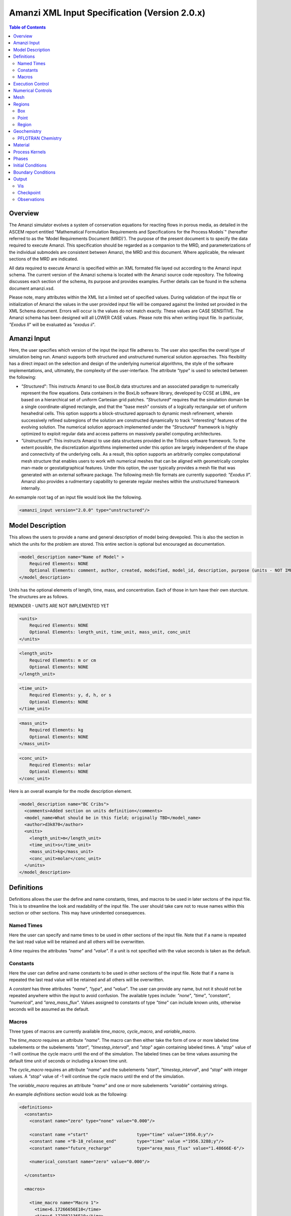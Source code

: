 ==============================================
Amanzi XML Input Specification (Version 2.0.x)
==============================================

.. contents:: **Table of Contents**

Overview
========

The Amanzi simulator evolves a system of conservation equations for
reacting flows in porous media, as detailed in the ASCEM report
entitled "Mathematical Formulation Requirements and Specifications for
the Process Models`" (hereafter referred to as the 'Model Requirements
Document (MRD)'). The purpose of the present document is to specify
the data required to execute Amanzi.  This specification should be
regarded as a companion to the MRD, and parameterizations of the
individual submodels are consistent between Amanzi, the MRD and this
document. Where applicable, the relevant sections of the MRD are
indicated.

All data required to execute Amanzi is specified within an XML formated file layed out according to the Amanzi input schema.  The current version of the Amanzi schema is located with the Amanzi source code repository.  The following discusses each section of the schema, its purpose and provides examples.  Further details can be found in the schema document amanzi.xsd.

Please note, many attributes within the XML list a limited set of specified values.  During validation of the input file or initialization of Amanzi the values in the user provided input file will be compared against the limited set provided in the XML Schema document.  Errors will occur is the values do not match exactly.  These values are CASE SENSITIVE.  The Amanzi schema has been designed will all LOWER CASE values.  Please note this when writing input file.  In particular, `"Exodus II`" will be evaluated as `"exodus ii`".

Amanzi Input
============

Here, the user specifies which version of the input the input file adheres to. The user also specifies the overall type of simulation being run.  Amanzi supports both structured and unstructured numerical solution approaches.  This flexibility has a direct impact on the selection and design of the underlying numerical algorithms, the style of the software implementations, and, ultimately, the complexity of the user-interface. The attribute `"type`" is used to selected between the following:

* `"Structured`": This instructs Amanzi to use BoxLib data structures
  and an associated paradigm to numerically represent the flow
  equations.  Data containers in the BoxLib software library,
  developed by CCSE at LBNL, are based on a hierarchical set of
  uniform Cartesian grid patches.  `"Structured`" requires that the
  simulation domain be a single coordinate-aligned rectangle, and that
  the "base mesh" consists of a logically rectangular set of uniform
  hexahedral cells.  This option supports a block-structured approach
  to dynamic mesh refinement, wherein successively refined subregions
  of the solution are constructed dynamically to track "interesting"
  features of the evolving solution.  The numerical solution approach
  implemented under the `"Structured`" framework is highly optimized
  to exploit regular data and access patterns on massively parallel
  computing architectures. 

* `"Unstructured`": This instructs Amanzi to use data structures
  provided in the Trilinos software framework.  To the extent
  possible, the discretization algorithms implemented under this
  option are largely independent of the shape and connectivity of the
  underlying cells.  As a result, this option supports an arbitrarily
  complex computational mesh structure that enables users to work with
  numerical meshes that can be aligned with geometrically complex
  man-made or geostatigraphical features.  Under this option, the user
  typically provides a mesh file that was generated with an external
  software package.  The following mesh file formats are currently
  supported: `"Exodus II`".  Amanzi also provides a rudmentary
  capability to generate regular meshes within the unstructured
  framework internally.

An exmample root tag of an input file would look like the following.

.. code-block:: xml

  <amanzi_input version="2.0.0" type="unstructured"/>


Model Description
=================

This allows the users to provide a name and general description of model being devepoled.  This is also the section in which the units for the problem are stored. This entire section is optional but encouraged as documentation.

.. code-block:: xml

  <model_description name="Name of Model" >
      Required Elements: NONE
      Optional Elements: comment, author, created, modeified, model_id, description, purpose (units - NOT IMPLEMENTED YET)
  </model_description>

Units has the optional elements of length, time, mass, and concentration.  Each of those in turn have their own sturcture.  The structures are as follows.

REMINDER - UNITS ARE NOT IMPLEMENTED YET

.. code-block:: xml

  <units>
      Required Elements: NONE
      Optional Elements: length_unit, time_unit, mass_unit, conc_unit
  </units>

.. code-block:: xml

  <length_unit>
      Required Elements: m or cm
      Optional Elements: NONE
  </length_unit>

.. code-block:: xml

  <time_unit>
      Required Elements: y, d, h, or s
      Optional Elements: NONE
  </time_unit>

.. code-block:: xml

  <mass_unit>
      Required Elements: kg
      Optional Elements: NONE
  </mass_unit>

.. code-block:: xml

  <conc_unit>
      Required Elements: molar
      Optional Elements: NONE
  </conc_unit>


Here is an overall example for the modle description element.

.. code-block:: xml

  <model_description name="BC Cribs">
    <comments>Added section on units definition</comments>
    <model_name>What should be in this field; originally TBD</model_name>
    <author>d3k870</author>
    <units>
      <length_unit>m</length_unit>
      <time_unit>s</time_unit>
      <mass_unit>kg</mass_unit>
      <conc_unit>molar</conc_unit>
    </units>
  </model_description>


Definitions
===========

Definitions allows the user the define and name constants, times, and macros to be used in later sectons of the input file.  This is to streamline the look and readability of the input file.  The user should take care not to reuse names within this section or other sections.  This may have unindented consequences.

Named Times
-----------

Here the user can specify and name times to be used in other sections of the input file.   Note that if a name is repeated the last read value will be retained and all others will be overwritten.

A *time* requires the attributes `"name`" and `"value`".  If a unit is not specified with the value seconds is taken as the default.

Constants
---------

Here the user can define and name constants to be used in other sections of the input file.  Note that if a name is repeated the last read value will be retained and all others will be overwritten.

A *constant* has three attributes `"name`", `"type`", and `"value`".  The user can provide any name, but not it should not be repeated anywhere within the input to avoid confusion.  The available types include: `"none`", `"time`", `"constant`", `"numerical`", and `"area_mass_flux`".  Values assigned to constants of type `"time`" can include known units, otherwise seconds will be assumed as the default.

Macros
------

Three types of macros are currently available *time_macro*, *cycle_macro*, and *variable_macro*.

The *time_macro* requires an attribute `"name`".  The macro can then either take the form of one or more labeled time subelements or the subelements `"start`", `"timestep_interval`", and `"stop`" again containing labeled times.  A `"stop`" value of -1 will continue the cycle macro until the end of the simulation.  The labeled times can be time values assuming the default time unit of seconds or including a known time unit.

The *cycle_macro* requires an attribute `"name`" and the subelements `"start`", `"timestep_interval`", and `"stop`" with integer values.  A `"stop`" value of -1 will continue the cycle macro until the end of the simulation.

The *variable_macro* requires an attribute `"name`"  and one or more subelements `"variable`" containing strings.


An example *definitions* section would look as the following:

.. code-block:: xml

  <definitions>
    <constants>
      <constant name="zero" type="none" value="0.000"/>

      <constant name ="start"                   type="time" value="1956.0;y"/>
      <constant name ="B-18_release_end"        type="time" value ="1956.3288;y"/>
      <constant name="future_recharge"          type="area_mass_flux" value="1.48666E-6"/>

      <numerical_constant name="zero" value="0.000"/>

    </constants>

    <macros>

      <time_macro name="Macro 1">
        <time>6.17266656E10</time>
        <time>6.172982136E10</time>
        <time>6.173297712E10</time>
        <time>6.3372710016E10</time>
        <time>6.33834396E10</time>
      </time_macro>

      <cycle_macro name = "Every_1000_timesteps">
        <start>0</start>
        <timestep_interval>1000</timestep_interval>
        <stop>-1 </stop>
      </cycle_macro>

    </macros>
    
  </definitions>


Execution Control
=================

Some general explaination of exection control goes here.

.. code-block:: xml
  
  <execution_controls>
      Required Elements: execution_control_defaults, execution_control
      Optional Elements: comments, verbosity
  </execution_controls>

Some explaination of each element goes here.

.. code-block:: xml
  
  <verbosity level="none | low | medium | high | extreme" />
 
Note, for debugging purposes use level="extreme". 

.. code-block:: xml

  <execution_control_defaults init_dt="labeled_time" max_dt="labeled_time" reduction_factor="exponential" increase_factor="exponential" mode="steady | transient" method=" bdf1 | picard" />

    * init_dt="labeled_time" 
      
    * max_dt="labeled_time" 
      
    * reduction_factor="exponential" 
      
    * increase_factor="exponential" 
      
    * mode="steady | transient" 
      
    * method=" bdf1 | picard" 

.. code-block:: xml

  <execution_control start="string" end="labeled_time" init_dt="labeled_time" max_dt="labeled_time" reduction_factor="exponential" increase_factor="exponential" mode="steady | transient" method=" bdf1 | picard" restart="string"/>

NOTE: start is REQUIRED
  
    * start="string", this attribute is required
      
    * end="labeled_time" 
      
    * init_dt="labeled_time" 
      
    * max_dt="labeled_time" 
      
    * reduction_factor="exponential" 
      
    * increase_factor="exponential" 
      
    * mode="steady | transient" 
      
    * method=" bdf1 | picard" 

    * restart="string"

Note, the value of the attribute ``restart`` is the name of the Amanzi checkpoint file previously created and to be used to initialize the current simulation.

Numerical Controls
==================

.. code-block:: xml

  <numerical_controls>
      Required Elements: NONE????
      Optional Elements: steady-state_controls, transient_controls, comments, linear_solver (not specified)
  </numerical_controls>

NOTE: EIB - Currently `"linear_solver`" isn't listed in the schema with a min/max occurs.

Some discussion of the elements, what the minimum necessary for a simulation is goes here.  For now I have just listed the elements that are available.  

* `"comments`"="string" - SKIPPED 

    * Note: In many cases extra elements, such as comments, are not accommodated in the current input parsing. Therefore, for the most part `"comment`" elements are ignored.

* `"steady-state_controls`"  has the following elements

    * `"comments`"="string" - SKIPPED
 
    * `"min_iterations`"="integer"

    * `"max_iterations`"="integer"

    * `"max_preconditioner_lag_iterations`"="integer"

    * `"nonlinear_tolerance`"="exponential"

    * `"error_rel_tol`"="exponential"

    * `"error_abs_tol`"="exponential"

    * `"pseudo_time_integrator`"  has the following elements

        * `"method`"="string"

        * `"preconditioner`"="string"

        * `"linear_solver`"="string"

        * `"control_options`"="string"

        * `"divergent_max_iterations`"="integer"

        * `"clipping_saturation`"="exponential"

        * `"convergence_tolerance`"="exponential"

        * `"initialize_with_darcy`"="string"

* `"transient_controls`" has the elements `"comments`" and `"integration_method`". `"integration_method`" has the following elements

    * `"comments`"="string" - SKIPPED 
      
    * `"integration_method`" has the following elements

        * `"convergence_criteria`" has the following elements

            * `"error_rel_tol`"="exponential"

            * `"error_abs_tol`"="exponential"

        * `"nonlinear_solver_parameters`" has the following elements

            * `"min_iterations`"="integer"

            * `"max_iterations`"="integer"

            * `"limit_iterations`"="integer"
 
            * `"nonlinear_tolerance`"="exponential"

            * `"max_divergent_iterations`"="integer"

            * `"max_preconditioner_lag`"="integer"

* `"linear_solver`"  has the following elements

    * `"comments`"="string" - SKIPPED
 
    * `"method`"="string"

    * `"max_iterations`"="integer"

    * `"tolerance`"="exponential"

    * `"ml_cycle_applications`"="integer"

    * `"use_hypre_amg`"="string"

    * `"use_block_ilu`"="string"

    * `"hypre_amg_cycle_applications`"="integer"

    * `"hypre_amg_smoother_sweeps`"="integer"

    * `"hypre_amg_tolerance`"="exponential"

    * `"hypre_amg_threshold`"="exponential"

    * `"ml_smoother_type`"="string"

    * `"sub_cycling`"="string"

    * `"transport_sub_cycling`"="string"

* `"chemistry_controls`"  has the following elements

    * `"chem_tolerance`"="exponential" 
 
    * `"chem_max_newton_iterations`"="integer"



Mesh
====

Amanzi supports both structured and unstructured numerical solution approaches.  This flexibility has a direct impact on the selection and design of the underlying numerical algorithms, the style of the software implementations, and, ultimately, the complexity of the user-interface. The type of simulation is specified in the root tag `"amanzi_input`".  The `"mesh`" element specifies the internal mesh framework to be utilized and whether the mesh is to be internal generated or read in from an Exodus II file.  The default mesh framework is MSTK.  The other available frameworks are stk::mesh and simple (in serial).

To internally generate a mesh the `"mesh`" element takes the following form.


.. code-block:: xml

   <mesh framework=["mstk"|"stk::mesh"|"simple"]>
      <comments> May be included in the Mesh element </comments>
      <dimension>3</dimension>
      <generate>
         <number_of_cells nx = "integer value"  ny = "integer value"  nz = "integer value"/>
         <box  low_coordinates = "x_low,y_low,z_low" high_coordinates = "x_high,y_high,z_high"/>
      </generate>

   </mesh>

For example:

.. code-block:: xml

  <mesh framework="mstk"> 
   <generate>
     <number_of_cells nx = "64"  ny = "56"  nz = "107"/>
     <box  low_coordinates = "0.0,0.0,0.0" high_coordinates = "320.0,280.0,107.0"/>
   </generate>
  </mesh>

Currently Amanzi only read Exodus II mesh files.  An example `"mesh`" element would look as the following.

.. code-block:: xml

  <mesh framework="mstk"> 
    <comments> May be included in the Mesh element </comments>
    <dimension>3</dimension>
    <read>
      <file>mesh.exo</file>
      <format>exodus ii</format>
    </read>
  </mesh>

Note that the `"format`" content is case-sensitive and compared against a set of known and acceptable formats.  That set is ["exodus ii","exodus II","Exodus II","Exodus ii"].  The set of all such limited options can always be verified by checking the Amanzi schema file.

Regions
=======

TODO: general description of what regions are

.. code-block:: xml

  <regions>
      Required Elements: NONE
      Optional Elements: comments, box, point, region
  </regions>

The regions block is required.  Within the region block no regions are required to be defined.  

The elements box and point allow for inline description of regions.  The region element uses a subelement to either define a box region or specify a region file.  

Box
---

A box region region is defined by a low corner coordinates and high corner coordinates.

.. code-block:: xml

  <box  name="box name" low_coordinates = "x_low,y_low,z_low" high_coordinates = "x_high,y_high,z_high"/>

Point
-----

A point region region is defined by a point coordinates.

.. code-block:: xml

  <point name="point name" coordinate = "x,y,z" />

Region
------

A region allows for a box region or a region file.

.. code-block:: xml

  <region name="Name of Region">
      Required Elements: region  
      Optional Elements: comments
  </region>

A region is define as describe above.  A file is define as follows.


.. code-block:: xml

  <file name="filename" type=["color"|"labeled set"] format=["exodus ii"] entity=["cell"|"face"] label="integer"/>

Currently color functions and labeled sets can only be read from Exodus II files.  This will likely be the same file specified in the `"mesh`" element.  PLEASE NOTE the values listed within [] for attributes above are CASE SENSITIVE.  For many attributes within the Amanzi Input Schema the value is tested against a limited set of specific strings.  Therefore an user generated input file may generate errors due to a mismatch in cases.  Note that all specified names within this schema use lower case.

Geochemistry
============

Geochemistry allows users to define a reaction network and constraints to be associated with solutes defined under the `"dissolved_components`" section of the `"phases`" block. 

.. code-block:: xml

  <geochemistry>
      Required Elements: reaction_network, constraint
  </geochemistry>

PFLOTRAN Chemistry
------------------

For geochemisty simulated through PFLOTRAN, the user defines a reaction network and constraints.  These are defined within the same or separate text files through PFLOTRAN's input specification (see the CHEMISTRY and CONSTRAINT card definitions at https://bitbucket.org/pflotran/pflotran-dev/wiki/Documentation/QuickGuide).

`"reaction_network`" defines a file containing a PFLOTRAN CHEMISTRY block.

`"constraint`" defines a file containing a PFLOTRAN CONSTRAINT block.

.. code-block:: xml

  <geochemistry>
      <reaction_network file="calcite_flow_and_tran.in" format="simple"/>
      <constraint name="Initial" filename="calcite_flow_and_tran.in"/>
      <constraint name="Inlet" filename="calcite_flow_and_tran.in"/>
  </geochemistry>

Material
========

TODO - general description of the material section

Within the Materials block an unbounded number of `"material`" elements can be defined.  Each material has the following requirements.

.. code-block:: xml

  <material>
      Required Elements: mechanical_properties, permeability, hydraulic_conductivity, assigned_regions
      Optional Elements: comments, cap_pressure (rel_perm - NOT YET IMPLEMENTED)
  </material>

`"mechanical_properties`" has two elements that can be either values or specified as files.  It has the following requirements.

.. code-block:: xml

  <mechanical_properties>
      Required Elements: porosity, particle_density   (FILE OPTION NOT IMPLEMENTED) 
  </mechanical_properties>

* `"porosity`" is defined inline using attributes.  Either it is specified as a value between 0 and 1 using `"value`" or it specified through a file using `"filename`" and `"type`". NOTE - FILE OPTION NOT IMPLEMENTED YET.

.. code-block:: xml

  <porosity value="decimal value"/>
  <porosity filename="file name" type="file"/>

* `"particle_density`" is defined inline using attributes.  Either it is specified as a value greater than 0 using `"value`" or it specified through a file using `"filename`" and `"type`".  See porosity for example.  NOTE - FILE OPTION NOT IMPLEMENTED YET.

* `"assigned_regions`" is a comma seperated list of region names for which this material is to be assigned.

* `"permeability`" is the permiability and has the attributes `"x`", `"y`", and `"z`".

.. code-block:: xml

  <permeability x="exponential" y="exponential" z="exponential" />

* `"hydraulic_conductivity`" is the hydraulic conductivity and has the attributes `"x`", `"y`", and `"z`".

.. code-block:: xml

  hydraulic_conductivity x="exponential" y="exponential" z="exponential" />

* `"cap_pressure`" is an optional element.  The available models are `"van_genuchten`", `"brooks_corey`", and `"none`".  The model name is specified in an attribute and parameters are specified in a subelement.  Model parameters are listed as attributes to the parameter element.

  * `"van_genuchten`" parameters include `"alpha`", `"sr`", and `"m`".  `"brooks_corey`" parameters include `"alpha`", `"sr`", and `"m`".

.. code-block:: xml

  <cap_pressure name="van_genuchten | brooks_corey | none )" >
      Required Elements: parameters
  </cap_pressure>

* `"rel_perm`" is an optional element.  The available models are `"mualem`", `"burdine`", and `"none`".  The model name is specified in an attribute and parameters are specified in a subelement.  Model parameters are listed as attributes to the parameter element.

  * `"mualem`" parameters include `"optional_krel_smoothing_interval`".  `"burdine`" parameters include `"optional_krel_smoothing_interval`", and `"exp`".

.. code-block:: xml

  <rel_perm name="mualem | burdine | none )" >
      Required Elements: parameters
  </rel_perm>

* `"<sorption_isotherms>`" is an optional element for providing Kd models for individual solutes.  The available Kd models are `"linear`", `"langmuir`", and `"freundlich`".  Different models and parameters are assigned per solute in sub-elements through attributes.

  * `"linear`" only accepts the parameter `"kd`". `"langmuir`" expects `"kd`" and `"b`".  `"freundlich`" expects `"kd`" and `"n`".

.. code-block:: xml

    <sorption_isotherms>
	<solute name="string" model="linear | langmuir | langmuir" kd="exponential" b="exponential" n="exponential"/>
        Required Elements: name, model, kd
        Optional Elements: b, n (depending on model selected)
    </sorption_isotherms>


Process Kernels
===============

.. code-block:: xml

  <process_kernels>
      Required Elements: flow, transport, chemistry
      Optional Elements: comments
  </process_kernels>

For each process kernel the element `"state`" indicates whether the solution is being calculated or not.  

* `"flow`" has two attributes, `"state`" and `"model`".
      
      * `"state`" = "on | off"

      *  `"model`" = " richards | saturated | constant" 

Currently three scenerios are avaiable for calculated the flow field.  `"richards`" is a single phase, variably saturated flow assuming constant gas pressure.  `"saturated`" is a single phase, fully saturated flow.  `"constant`" is equivalent to the a flow model of single phase (saturated) with the time integration mode of transient with static flow in the version 1.2.1 input specification.  This flow model indicates that the flow field is static so no flow solver is called during time stepping. During initialization the flow field is set in one of two ways: (1) A constant Darcy velocity is specified in the initial condition; (2) Boundary conditions for the flow (e.g., pressure), along with the initial condition for the pressure field are used to solve for the Darcy velocity.

* `"transport`" has two attributes, `"state`" and `"algorithm`".
      
      * `"state`" = "on | off"

      *  `"algorithm`" = " explicit first-order | explicit second-order | none " 

      * `"sub_cycling`" = "on | off"

For `"transport`" a combination of `"state`" and `"algorithm`" must be specified.  If `"state`" is `"off`" then `"algorithm`" is set to `"none`".  Otherwise the integration algorithm must be specified.  Whether sub-cycling is to be utilized within the transport algorithm is also specified here.

* `"chemistry`" has three attributes, `"state`", `"engine`", and `"process_model`".
      
      * `"state`" = "on | off"
      
      * `"engine`" = "amanzi | pflotran | none"

      * `"process_model`" = "implicit operator split | none" 

For `"chemistry`" a combination of `"state`", `"engine`", and `"process_model`" must be specified.  If `"state`" is `"off`" then `"engine`" and `"process_model`" are set to `"none`".  Otherwise the `"engine`" and `"process_model`" model must be specified. 

Phases
======

Some general discussion of the `"Phases`" section goes here.

.. code-block:: xml

  <Phases>
      Required Elements: liquid_phase
      Optional Elements: solid_phase (comments - skipped)
  </Phases>

* `"liquid_phase`" has the following elements

.. code-block:: xml

  <liquid_phase>
      Required Elements: eos, viscosity, density
      Optional Elements: dissolved_components 
  </liquid_phase>

Here is more info on the `"liquid_phase`" elements:

    * `"eos`"="string" 

    * `"viscosity`"="exponential"

    * `"density`"="exponential"

    * `"dissolved_components`" has the elements 

        * `"solutes`"

* `"solid_phase`" has the following elements 

.. code-block:: xml

  <solid_phase>
      Required Elements: minerals
      Optional Elements: NONE
  </solid_phase>

Here is more info on the `"solid_phase`" elements:

    * `"minerals`" has the element 

        * `"mineral`" which contains the name of the mineral

Initial Conditions
==================

Some general discussion of the `"initial_condition`" section goes here.

The `"initial_conditions`" section contains at least 1 and up to an unbounded number of `"initial_condition`" elements.  Each `"initial_condition`" element defines a single initial condition that is applied to one or more region.  The following is a description of the `"initial_condition`" element.

.. code-block:: xml

  <initial_condition>
      Required Elements: assigned_regions
      Optional Elements: liquid_phase (, comments, solid_phase - SKIPPED)
  </initial_condition>

* `"assigned_regions`" is a comma seperated list of regions to apply the initical condition to.

* `"liquid_phase`" has the following elements

.. code-block:: xml

  <liquid_phase>
      Required Elements: liquid_component
      Optional Elements: solute_component (, geochemistry  - SKIPPED)
  </liquid_phase>

Here is more info on the `"liquid_phase`" elements:

    * `"liquid_component`" is an element with the following subelement: 

        * `"pressure`" is an element with the following attributes: 

.. code-block:: xml

     <pressure name="some name" value="exponential" function="linear | uniform" reference_coord="coordinate" gradient="coordinate"/>

.
    * `"solute_component`" is an element with the following attributes: 

.. code-block:: xml

     <solute_component name="some name" (filename="filename" SKIPPED) value="exponential" function="uniform (|linear SKIPPED) " (reference_coord="coordinate" gradient="coordinate" - linear skipped) />

NOTE: Reading from a file is not yet implemeneted.  Also, the reference_coord and gradient attributes are only needed for the "linear" function type, which is also not yet implemeneted.

    * `"geochemistry`" is an element with the following subelement: NOT IMPLEMENTED YET

        * `"constraint`" is an element with the following attributes: ONLY UNIFORM, for now

.. code-block:: xml

     <constraint name="some name" start="time" />

* `"solid_phase`" has the following elements - Remineder this element has been SKIPPED

.. code-block:: xml

  <solid_phase>
      Required Elements: geochemistry - SKIPPED
      Optional Elements: mineral, geochemistry - BOTH SKIPPED 
  </solid_phase>

Here is more info on the `"solid_phase`" elements: - NOT IMPLEMENTED YET

    * `"mineral`" has the element - SKIPPED (EIB - I there's a typo in the schema here!)

        * `"mineral`" which contains the name of the mineral

    * `"geochemistry`" is an element with the following subelement: NOT IMPLEMENTED YET

        * `"constraint`" is an element with the following attributes: ONLY UNIFORM, for now

Boundary Conditions
===================

Some general discussion of the `"boundary_condition`" section goes here.

The `"boundary_conditions`" section contains at least 1 and up to an unbounded number of `"boundary_condition`" elements.  Each `"boundary_condition`" element defines a single initial condition that is applied to one or more region.  The following is a description of the `"boundary_condition`" element.

.. code-block:: xml

  <boundary_condition>
      Required Elements: assigned_regions, liquid_phase
      Optional Elements: comments - SKIPPED
  </boundary_condition>

* `"assigned_regions`" is a comma seperated list of regions to apply the initical condition to.

* `"liquid_phase`" has the following elements

.. code-block:: xml

  <liquid_phase>
      Required Elements: liquid_component
      Optional Elements: solute_component (, geochemistry - SKIPPED)
  </liquid_phase>

Here is more info on the `"liquid_phase`" elements:

    * `"liquid_component`" is an element with the following subelement: 

        * `"inward_mass_flux`" is an element with the following attributes: 

.. code-block:: xml

     <inward_mass_flux value="exponential" function="linear | uniform | constant" start="time" />

.
        * `"inward_volumetric_flux`" is an element with the following attributes: 

.. code-block:: xml

     <inward_volumetric_flux value="exponential" function="linear | uniform | constant" start="time" />

.
        * `"uniform_pressure`" is an element with the following attributes: 

.. code-block:: xml

     <uniform_pressure name="some name" value="exponential" function="uniform | constant" start="time" />

.
        * `"hydrostatic`" is an element with the following attributes: ONLY CONSTANT, for now

.. code-block:: xml

     <hydrostatic name="some name" value="exponential" function="uniform | constant" start="time" coordinate_system="absolute | relative to mesh top"/>

.
    * `"solute_component`" is an element with the following subelement: 

        * `"aqueous_conc`" is an element with the following attributes: ONLY CONTANT, for now

.. code-block:: xml

     <aqueous_conc name="some name" value="exponential" function="linear | uniform | constant" start="time" />

.
    * `"geochemistry`" is an element with the following subelement: NOT IMPLEMENTED YET

        * `"constraint`" is an element with the following attributes: ONLY UNIFORM, for now

.. code-block:: xml

     <constraint name="some name" start="time" function="linear | uniform | constant"/>

Output
======

Output data from Amanzi is currently organized into three specific elements: `"Vis`", `"Checkpoint`", and `"Observations`".  
Each of these is controlled in different ways, reflecting their intended use.

* `"Vis`" is intended to represent snapshots of the solution at defined instances during the simulation to be visualized.  The ''vis'' element defines the naming and frequencing of saving the visualization files.  The visualizatoin files may include only a fraction of the state data, and may contiain auxiliary "derived" information (see *elsewhere* for more discussion).

* `"Checkpoint`" is intended to represent all that is necesary to repeat or continue an Amanzi run.  The specific data contained in a Checkpoint Data dump is specific to the algorithm options and mesh framework selected.  Checkpoint is special in that no interpolation is perfomed prior to writing the data files; the raw binary state is necessary.  As a result, the user is allowed to only write Checkpoint at the discrete intervals of the simulation. The ''checkpoint'' element defines the naming and frequencing of saving the checkpoint files.

* `"Observations`" is intended to represent diagnostic values to be returned to the calling routine from Amanzi's simulation driver.  Observations are typically generated at arbitrary times, and frequently involve various point samplings and volumetric reductions that are interpolated in time to the desired instant.  Observations may involve derived quantities (see discussion below) or state fields.  The ''observations'' element may define one or more specific ''observation''.

*EIB NOTE* - All three of the above are REQUIRED!!
For the obserservations I understand how to leave that empty.  But how do I execute without writing a checkpoint? If I'm running a dinky test am I really required to specify a checkpoint?  Will need to test this will validator.  Talk to Ellen about this.

Vis
---

The ''vis'' element defines the visualization filenaming scheme and how often to write out the files.  Thus, the ''vis'' element has the following requiements

.. code-block:: xml

  <vis>
      Required Elements: base_filename, num_digits 
      Optional Elements: time_macros, cycle_macros
  </vis>

The *base_filename* element contain the text component of the how the visualization files will be named.  The *base_filename* is appended with an index number to indicate the seqential order of the visualization files.  The *num_digits* elements indicates how many digits to use for the index. 

The presence of the ''vis'' element means that visualization files will be written out after cycle 0 and the final cycle of the simulation.  The optional elements *time_macros* or *cycle_macros* indicate additional points during the simulation at which visualization files are to be written out.  Both elements allow one or more of the appropriate type of macro to be listed.  These macros will be determine the appropriate times or cycles to write out visualization files.  See the `Definitions`_ section for defining individual macros.

(*EIB NOTE* - there should be a comment here about how the output is controlled, i.e. for each PK where do you go to turn on and off fields.  This will probably get filled in as the other sections fill out.)

Example:

.. code-block:: xml

  <vis>
     <base_filename>plot</base_filename>
     <num_digits>5</num_digits>
     <time_macros>Macro 1</time_macros>
  </vis>


Checkpoint
----------

The ''checkpoint'' element deines the filenaming scheme and frequency for writing out the checkpoint files.  As mentioned above, the user does not influence what is written to the checkpoint files.  Thus, the ''checkpoint'' element has the following requiements

.. code-block:: xml

  <checkpoint>
      Required Elements: base_filename, num_digits, time_macro
      Optional Elements: NONE
  </checkpoint>

The *base_filename* element contain the text component of the how the checkpoint files will be named.  The *base_filename* is appended with an index number to indicate the seqential order of the checkpoint files.  The *num_digits* elements indicates how many digits to use for the index. (*EIB NOTE* - verify if this is sequence index or interation id)  Final the *time_macro* element indicates the previously defined time_macro to be used to determin the frequency at which to write the checkpoint files.

Example:

.. code-block:: xml

  <checkpoint>
     <base_filename>chk</base_filename>
     <num_digits>5</num_digits>
     <time_macro>Every_100_timesteps</time_macro>
  </checkpoint>


Observations
------------

The Observations element holds all the observations that the user is requesting from Amanzi, as well as meta data, such as the name of the file that Amanzi will write observations to.  The observations are collected by their phase. Thus, the ''observations'' element has the following requirements

.. code-block:: xml

   <observations>
     Required Elements: filename, liquid_phase
     Optional Elements: NONE
   </observations>

The *filename* element contains the filename for the observation output, and may include the full path.  Currently, all observations are written to the same file.  

The *liquid_phase* element requires that the name of the phase be specified as an attribute and at least one observaton.  The observation element is named according to what is being observed.  The observations elements available are as follows:

.. code-block:: xml

     <liquid_phase name="Name of Phase (Required)">
       Required Elements: NONE 
       Optional Elements: integrated_mass, volumetric_water_content, gravimetric_water_content, aqueous_pressure, 
                          x_aqueous_volumetric_flux, y_aqueous_volumetric_flux, z_aqueous_volumetric_flux, material_id, 
                          hydraulic_head, aqueous_mass_flow_rate, aqueous_volumetric_flow_rate, aqueous_conc, drawdown
     </liquid_phase>

The observation element identifies the field quantity to be observed.  Subelements identify the elements for a region, a model (functional) with which it will extract its source data, and a list of discrete times for its evaluation.  The observations are evaluated during the simulation and returned to the calling process through one of Amanzi arguments. The elements for each observation type are as follows:

.. code-block :: xml

   <observation_type>
     Required Elements: assigned_region, functional, time_macro 
     Optional Elements: NONE
   </observation_type>

The only exception is aqueous_conc requires an attribute Name="Solute Name".

Example:

.. code-block :: xml

    <observations>

      <filename>observation.out</filename>

      <liquid_phase name="water">
	<aqueous_pressure>
	  <assigned_regions>Obs_r1</assigned_regions>
	  <functional>point</functional>
	  <time_macro>Observation Times</time_macro>
	</aqueous_pressure>
	<aqueous_pressure>
	  <assigned_regions>Obs_r2</assigned_regions>
	  <functional>point</functional>
	  <time_macro>Observation Times</time_macro>
	</aqueous_pressure>
	<aqueous_pressure>
	  <assigned_regions>Obs_r2</assigned_regions>
	  <functional>point</functional>
	  <time_macro>Observation Times</time_macro>
	</aqueous_pressure>
      </liquid_phase>

    </observations>



